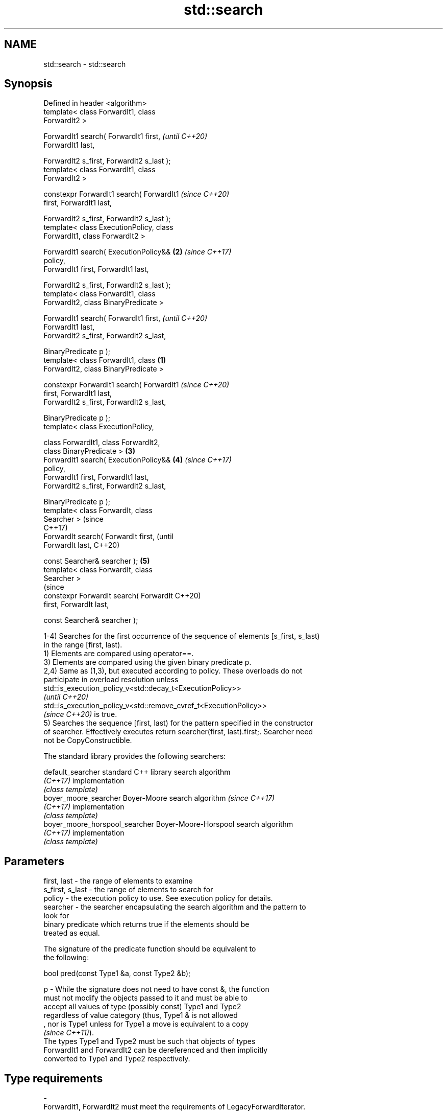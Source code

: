 .TH std::search 3 "2022.07.31" "http://cppreference.com" "C++ Standard Libary"
.SH NAME
std::search \- std::search

.SH Synopsis
   Defined in header <algorithm>
   template< class ForwardIt1, class
   ForwardIt2 >

   ForwardIt1 search( ForwardIt1 first,             \fI(until C++20)\fP
   ForwardIt1 last,

   ForwardIt2 s_first, ForwardIt2 s_last );
   template< class ForwardIt1, class
   ForwardIt2 >

   constexpr ForwardIt1 search( ForwardIt1          \fI(since C++20)\fP
   first, ForwardIt1 last,

   ForwardIt2 s_first, ForwardIt2 s_last );
   template< class ExecutionPolicy, class
   ForwardIt1, class ForwardIt2 >

   ForwardIt1 search( ExecutionPolicy&&         \fB(2)\fP \fI(since C++17)\fP
   policy,
   ForwardIt1 first, ForwardIt1 last,

   ForwardIt2 s_first, ForwardIt2 s_last );
   template< class ForwardIt1, class
   ForwardIt2, class BinaryPredicate >

   ForwardIt1 search( ForwardIt1 first,                           \fI(until C++20)\fP
   ForwardIt1 last,
   ForwardIt2 s_first, ForwardIt2 s_last,

   BinaryPredicate p );
   template< class ForwardIt1, class        \fB(1)\fP
   ForwardIt2, class BinaryPredicate >

   constexpr ForwardIt1 search( ForwardIt1                        \fI(since C++20)\fP
   first, ForwardIt1 last,
   ForwardIt2 s_first, ForwardIt2 s_last,

   BinaryPredicate p );
   template< class ExecutionPolicy,

   class ForwardIt1, class ForwardIt2,
   class BinaryPredicate >                      \fB(3)\fP
   ForwardIt1 search( ExecutionPolicy&&             \fB(4)\fP           \fI(since C++17)\fP
   policy,
   ForwardIt1 first, ForwardIt1 last,
   ForwardIt2 s_first, ForwardIt2 s_last,

   BinaryPredicate p );
   template< class ForwardIt, class
   Searcher >                                                                   (since
                                                                                C++17)
   ForwardIt search( ForwardIt first,                                           (until
   ForwardIt last,                                                              C++20)

   const Searcher& searcher );                      \fB(5)\fP
   template< class ForwardIt, class
   Searcher >
                                                                                (since
   constexpr ForwardIt search( ForwardIt                                        C++20)
   first, ForwardIt last,

   const Searcher& searcher );

   1-4) Searches for the first occurrence of the sequence of elements [s_first, s_last)
   in the range [first, last).
   1) Elements are compared using operator==.
   3) Elements are compared using the given binary predicate p.
   2,4) Same as (1,3), but executed according to policy. These overloads do not
   participate in overload resolution unless
   std::is_execution_policy_v<std::decay_t<ExecutionPolicy>>
   \fI(until C++20)\fP
   std::is_execution_policy_v<std::remove_cvref_t<ExecutionPolicy>>
   \fI(since C++20)\fP is true.
   5) Searches the sequence [first, last) for the pattern specified in the constructor
   of searcher. Effectively executes return searcher(first, last).first;. Searcher need
   not be CopyConstructible.

   The standard library provides the following searchers:

   default_searcher              standard C++ library search algorithm
   \fI(C++17)\fP                       implementation
                                 \fI(class template)\fP
   boyer_moore_searcher          Boyer-Moore search algorithm             \fI(since C++17)\fP
   \fI(C++17)\fP                       implementation
                                 \fI(class template)\fP
   boyer_moore_horspool_searcher Boyer-Moore-Horspool search algorithm
   \fI(C++17)\fP                       implementation
                                 \fI(class template)\fP

.SH Parameters

   first, last     - the range of elements to examine
   s_first, s_last - the range of elements to search for
   policy          - the execution policy to use. See execution policy for details.
   searcher        - the searcher encapsulating the search algorithm and the pattern to
                     look for
                     binary predicate which returns true if the elements should be
                     treated as equal.

                     The signature of the predicate function should be equivalent to
                     the following:

                     bool pred(const Type1 &a, const Type2 &b);

   p               - While the signature does not need to have const &, the function
                     must not modify the objects passed to it and must be able to
                     accept all values of type (possibly const) Type1 and Type2
                     regardless of value category (thus, Type1 & is not allowed
                     , nor is Type1 unless for Type1 a move is equivalent to a copy
                     \fI(since C++11)\fP).
                     The types Type1 and Type2 must be such that objects of types
                     ForwardIt1 and ForwardIt2 can be dereferenced and then implicitly
                     converted to Type1 and Type2 respectively.
.SH Type requirements
   -
   ForwardIt1, ForwardIt2 must meet the requirements of LegacyForwardIterator.
   -
   Searcher must meet the requirements of Searcher.

.SH Return value

   1-4) Iterator to the beginning of first occurrence of the sequence [s_first, s_last)
   in the range [first, last). If no such occurrence is found, last is returned.
   If [s_first, s_last) is empty, first is returned.
   \fI(since C++11)\fP
   5) Returns the result of searcher.operator(), that is, an iterator to the location
   at which the substring is found or a copy of last if it was not found.

.SH Complexity

   1-4) At most S*N comparisons where S = std::distance(s_first, s_last) and N =
   std::distance(first, last).
   5) Depends on the searcher

.SH Exceptions

   The overloads with a template parameter named ExecutionPolicy report errors as
   follows:

     * If execution of a function invoked as part of the algorithm throws an exception
       and ExecutionPolicy is one of the standard policies, std::terminate is called.
       For any other ExecutionPolicy, the behavior is implementation-defined.
     * If the algorithm fails to allocate memory, std::bad_alloc is thrown.

.SH Possible implementation

.SH First version
   template<class ForwardIt1, class ForwardIt2>
   constexpr ForwardIt1 search(ForwardIt1 first, ForwardIt1 last,
                               ForwardIt2 s_first, ForwardIt2 s_last)
   {
       while \fB(1)\fP {
           ForwardIt1 it = first;
           for (ForwardIt2 s_it = s_first; ; ++it, ++s_it) {
               if (s_it == s_last) return first;
               if (it == last)  return last;
               if (!(*it == *s_it)) break;
           }
           ++first;
       }
   }
.SH Second version
   template<class ForwardIt1, class ForwardIt2, class BinaryPredicate>
   constexpr ForwardIt1 search(ForwardIt1 first, ForwardIt1 last,
                               ForwardIt2 s_first, ForwardIt2 s_last,
                               BinaryPredicate p)
   {
       while \fB(1)\fP {
           ForwardIt1 it = first;
           for (ForwardIt2 s_it = s_first; ; ++it, ++s_it) {
               if (s_it == s_last) return first;
               if (it == last) return last;
               if (!p(*it, *s_it)) break;
           }
           ++first;
       }
   }

.SH Example


// Run this code

 #include <string_view>
 #include <functional>
 #include <algorithm>
 #include <iostream>
 #include <iomanip>
 #include <vector>
 #include <string>

 template <typename Container>
 bool contains(const Container& cont, const std::string& s)
 {
     return std::search(cont.begin(), cont.end(), s.begin(), s.end()) != cont.end();
 }

 int main()
 {
     std::string str = "why waste time learning, when ignorance is instantaneous?";
     // str.find() can be used as well
     std::cout << std::boolalpha << contains(str, "learning") << '\\n'   // true
                                 << contains(str, "lemming")  << '\\n';  // false

     std::vector<char> vec(str.begin(), str.end());
     std::cout << contains(vec, "learning") << '\\n'   // true
               << contains(vec, "leaning")  << '\\n';  // false

     // The C++17 overload demo:
     constexpr std::string_view haystack =
         "Lorem ipsum dolor sit amet, consectetur adipiscing elit, sed "
         "do eiusmod tempor incididunt ut labore et dolore magna aliqua";
     const std::string needle {"pisci"};

     if (auto it = std::search(haystack.begin(), haystack.end(),
                       std::boyer_moore_searcher(needle.begin(), needle.end()));
         it != haystack.end())
     {
         std::cout << "The string " << quoted(needle, '\\'') << " found at offset "
                   << it - haystack.begin() << '\\n';
     } else {
         std::cout << "The string " << std::quoted(needle) << " not found\\n";
     }
 }

.SH Output:

 true
 false
 true
 false
 The string 'pisci' found at offset 43

.SH See also

   find_end                      finds the last sequence of elements in a certain range
                                 \fI(function template)\fP
                                 returns true if one sequence is a subsequence of
   includes                      another
                                 \fI(function template)\fP
   equal                         determines if two sets of elements are the same
                                 \fI(function template)\fP
   find
   find_if                       finds the first element satisfying specific criteria
   find_if_not                   \fI(function template)\fP
   \fI(C++11)\fP
                                 returns true if one range is lexicographically less
   lexicographical_compare       than another
                                 \fI(function template)\fP
   mismatch                      finds the first position where two ranges differ
                                 \fI(function template)\fP
                                 searches a range for a number of consecutive copies of
   search_n                      an element
                                 \fI(function template)\fP
   default_searcher              standard C++ library search algorithm implementation
   \fI(C++17)\fP                       \fI(class template)\fP
   boyer_moore_searcher          Boyer-Moore search algorithm implementation
   \fI(C++17)\fP                       \fI(class template)\fP
   boyer_moore_horspool_searcher Boyer-Moore-Horspool search algorithm implementation
   \fI(C++17)\fP                       \fI(class template)\fP
   ranges::search                searches for a range of elements
   (C++20)                       (niebloid)
